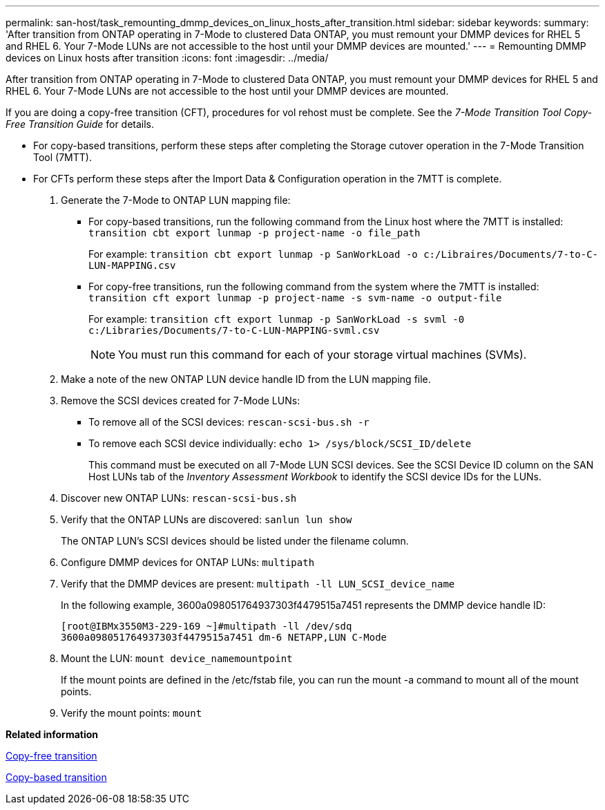 ---
permalink: san-host/task_remounting_dmmp_devices_on_linux_hosts_after_transition.html
sidebar: sidebar
keywords: 
summary: 'After transition from ONTAP operating in 7-Mode to clustered Data ONTAP, you must remount your DMMP devices for RHEL 5 and RHEL 6. Your 7-Mode LUNs are not accessible to the host until your DMMP devices are mounted.'
---
= Remounting DMMP devices on Linux hosts after transition
:icons: font
:imagesdir: ../media/

[.lead]
After transition from ONTAP operating in 7-Mode to clustered Data ONTAP, you must remount your DMMP devices for RHEL 5 and RHEL 6. Your 7-Mode LUNs are not accessible to the host until your DMMP devices are mounted.

If you are doing a copy-free transition (CFT), procedures for vol rehost must be complete. See the _7-Mode Transition Tool Copy-Free Transition Guide_ for details.

* For copy-based transitions, perform these steps after completing the Storage cutover operation in the 7-Mode Transition Tool (7MTT).
* For CFTs perform these steps after the Import Data & Configuration operation in the 7MTT is complete.

. Generate the 7-Mode to ONTAP LUN mapping file:
 ** For copy-based transitions, run the following command from the Linux host where the 7MTT is installed: `transition cbt export lunmap -p project-name -o file_path`
+
For example: `transition cbt export lunmap -p SanWorkLoad -o c:/Libraires/Documents/7-to-C-LUN-MAPPING.csv`

 ** For copy-free transitions, run the following command from the system where the 7MTT is installed: `transition cft export lunmap -p project-name -s svm-name -o output-file`
+
For example: `transition cft export lunmap -p SanWorkLoad -s svml -0 c:/Libraries/Documents/7-to-C-LUN-MAPPING-svml.csv`
+
NOTE: You must run this command for each of your storage virtual machines (SVMs).
. Make a note of the new ONTAP LUN device handle ID from the LUN mapping file.
. Remove the SCSI devices created for 7-Mode LUNs:
 ** To remove all of the SCSI devices: `rescan-scsi-bus.sh -r`
 ** To remove each SCSI device individually: `echo 1> /sys/block/SCSI_ID/delete`
+
This command must be executed on all 7-Mode LUN SCSI devices. See the SCSI Device ID column on the SAN Host LUNs tab of the _Inventory Assessment Workbook_ to identify the SCSI device IDs for the LUNs.
. Discover new ONTAP LUNs: `rescan-scsi-bus.sh`
. Verify that the ONTAP LUNs are discovered: `sanlun lun show`
+
The ONTAP LUN's SCSI devices should be listed under the filename column.

. Configure DMMP devices for ONTAP LUNs: `multipath`
. Verify that the DMMP devices are present: `multipath -ll LUN_SCSI_device_name`
+
In the following example, 3600a098051764937303f4479515a7451 represents the DMMP device handle ID:
+
----
[root@IBMx3550M3-229-169 ~]#multipath -ll /dev/sdq
3600a098051764937303f4479515a7451 dm-6 NETAPP,LUN C-Mode
----

. Mount the LUN: `mount device_namemountpoint`
+
If the mount points are defined in the /etc/fstab file, you can run the mount -a command to mount all of the mount points.

. Verify the mount points: `mount`

*Related information*

http://docs.netapp.com/ontap-9/topic/com.netapp.doc.dot-7mtt-cft/home.html[Copy-free transition]

http://docs.netapp.com/ontap-9/topic/com.netapp.doc.dot-7mtt-dctg/home.html[Copy-based transition]
